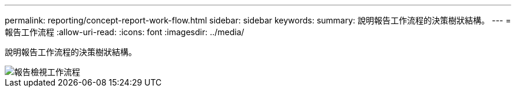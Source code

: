 ---
permalink: reporting/concept-report-work-flow.html 
sidebar: sidebar 
keywords:  
summary: 說明報告工作流程的決策樹狀結構。 
---
= 報告工作流程
:allow-uri-read: 
:icons: font
:imagesdir: ../media/


[role="lead"]
說明報告工作流程的決策樹狀結構。

image::../media/reports-view-workflow.png[報告檢視工作流程]
